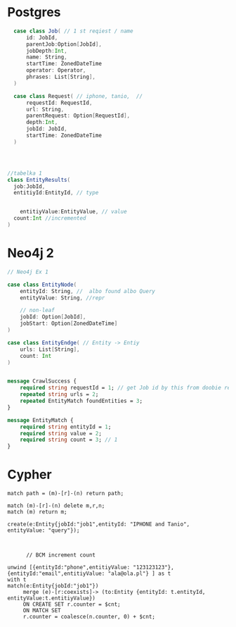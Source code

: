 * Postgres

#+begin_src  scala
  case class Job( // 1 st reqiest / name
      id: JobId,
      parentJob:Option[JobId],
      jobDepth:Int,
      name: String,
      startTime: ZonedDateTime
      operator: Operator,
      phrases: List[String],
  )

  case class Request( // iphone, tanio,  //
      requestId: RequestId,
      url: String,
      parentRequest: Option[RequestId],
      depth:Int,
      jobId: JobId,
      startTime: ZonedDateTime
  )




//tabelka 1
class EntityResults(
  job:JobId,
  entitiyId:EntityId, // type


    entitiyValue:EntityValue, // value
  count:Int //incremented
)
#+end_src

* Neo4j 2
#+begin_src scala
// Neo4j Ex 1

case class EntityNode(
    entityId: String, //  albo found albo Query
    entityValue: String, //repr

    // non-leaf
    jobId: Option[JobId],
    jobStart: Option[ZonedDateTime]
)

case class EntityEndge( // Entity -> Entiy
    urls: List[String],
    count: Int
)

#+end_src


#+begin_src protobuf

message CrawlSuccess {
    required string requestId = 1; // get Job id by this from doobie reques t reopo
    repeated string urls = 2;
    repeated EntityMatch foundEntities = 3;
}

message EntityMatch {
    required string entityId = 1;
    required string value = 2;
    required string count = 3; // 1
}
#+end_src
* Cypher
#+begin_src cypher
match path = (m)-[r]-(n) return path;

match (m)-[r]-(n) delete m,r,n;
match (m) return m;

create(e:Entity{jobId:"job1",entityId: "IPHONE and Tanio", entityValue: "query"});



      // BCM increment count

unwind [{entityId:"phone",entitiyValue: "123123123"},{entityId:"email",entitiyValue: "ala@ola.pl"} ] as t
with t
match(e:Entity{jobId:"job1"})
     merge (e)-[r:coexists]-> (to:Entity {entityId: t.entityId, entityValue:t.entitiyValue})
     ON CREATE SET r.counter = $cnt;
     ON MATCH SET
     r.counter = coalesce(n.counter, 0) + $cnt;


#+end_src
